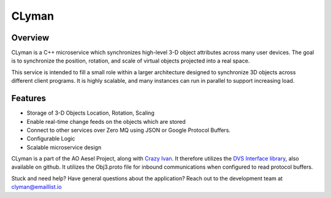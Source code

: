CLyman
======

.. figure:: https://travis-ci.org/AO-StreetArt/CLyman.svg?branch=master
   :alt:

Overview
--------

CLyman is a C++ microservice which synchronizes high-level 3-D object
attributes across many user devices. The goal is to synchronize the
position, rotation, and scale of virtual objects projected into a real
space.

This service is intended to fill a small role within a larger
architecture designed to synchronize 3D objects across different client
programs. It is highly scalable, and many instances can run in parallel
to support increasing load.

Features
--------

- Storage of 3-D Objects Location, Rotation, Scaling
- Enable real-time change feeds on the objects which are stored
- Connect to other services over Zero MQ using JSON or Google Protocol Buffers.
- Configurable Logic
- Scalable microservice design

CLyman is a part of the AO Aesel Project, along with
`Crazy Ivan <https://github.com/AO-StreetArt/CrazyIvan>`__. It therefore
utilizes the `DVS Interface
library <https://github.com/AO-StreetArt/DvsInterface>`__, also
available on github. It utilizes the Obj3.proto file for inbound
communications when configured to read protocol buffers.

Stuck and need help?  Have general questions about the application?  Reach out to the development team at clyman@emaillist.io
